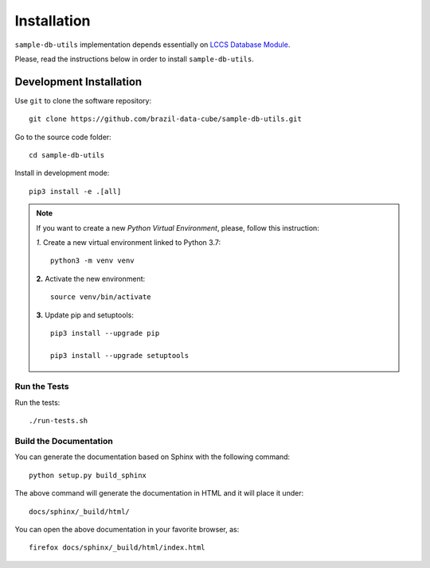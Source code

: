 ..
    This file is part of Sample Database Utils.
    Copyright (C) 2020-2021 INPE.

    Sample Database Utils is free software; you can redistribute it and/or modify it
    under the terms of the MIT License; see LICENSE file for more details.


Installation
============

``sample-db-utils`` implementation depends essentially on `LCCS Database Module <https://github.com/brazil-data-cube/lccs-db>`_.

Please, read the instructions below in order to install ``sample-db-utils``.

Development Installation
------------------------

Use ``git`` to clone the software repository::

    git clone https://github.com/brazil-data-cube/sample-db-utils.git

Go to the source code folder::

    cd sample-db-utils


Install in development mode::

    pip3 install -e .[all]


.. note::

    If you want to create a new *Python Virtual Environment*, please, follow this instruction:

    *1.* Create a new virtual environment linked to Python 3.7::

        python3 -m venv venv


    **2.** Activate the new environment::

        source venv/bin/activate


    **3.** Update pip and setuptools::

        pip3 install --upgrade pip

        pip3 install --upgrade setuptools

Run the Tests
+++++++++++++

Run the tests::

     ./run-tests.sh


Build the Documentation
+++++++++++++++++++++++

You can generate the documentation based on Sphinx with the following command::

    python setup.py build_sphinx


The above command will generate the documentation in HTML and it will place it under::

    docs/sphinx/_build/html/


You can open the above documentation in your favorite browser, as::

    firefox docs/sphinx/_build/html/index.html

